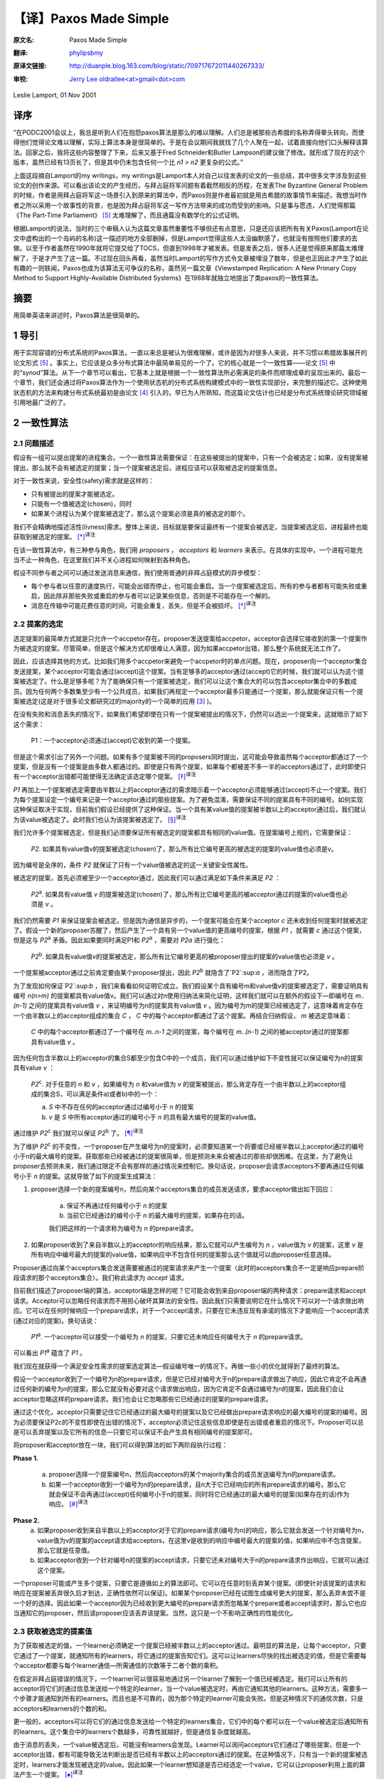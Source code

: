 .. highlight:: c

.. _paxoslease:

===============================================
【译】Paxos Made Simple
===============================================

:原文名:
    .. line-block::

        Paxos Made Simple

:翻译:
    .. line-block::

        `phylipsbmy <http://weibo.com/phylipsbmy>`_

:原译文链接:
    .. line-block::

        http://duanple.blog.163.com/blog/static/709717672011440267333/

:审校:
    .. line-block::

        `Jerry Lee oldratlee<at>gmail<dot>com <http://oldratlee.com>`_

Leslie Lamport, 01 Nov 2001

译序
=========================

“在PODC2001会议上，我总是听到人们在抱怨paxos算法是那么的难以理解。人们总是被那些古希腊的名称弄得晕头转向，而使得他们觉得论文难以理解，实际上算法本身是很简单的。于是在会议期间我就找了几个人聚在一起，试着直接向他们口头解释该算法。回家之后，我将这些内容整理了下来，后来又基于Fred Schneider和Butler Lampson的建议做了修改。就形成了现在的这个版本，虽然已经有13页长了，但是其中仍未包含任何一个比 `n1 > n2` 更复杂的公式。”

上面这段摘自Lamport的my writings，my writings是Lamport本人对自己以往发表的论文的一些总结，其中很多文字涉及到这些论文的创作来源。可以看出该论文的产生经历，与拜占庭将军问题有着截然相反的历程，在发表The Byzantine General Problem的时候，作者是用拜占庭将军这一场景引入到原来的算法中，而Paxos则是作者最初就是用古希腊的故事情节来描述，我想当时作者之所以采用一个故事性的背景，也是因为拜占庭将军这一写作方法带来的成功而受到的影响。只是事与愿违，人们觉得那篇《The Part-Time Parliament》 [5]_ 太难理解了，而且通篇没有数学化的公式证明。

根据Lamport的说法，当时的三个审稿人认为这篇文章虽然重要性不够但还有点意思，只是还应该把所有有关Paxos(Lamport在论文中虚构出的一个岛屿的名称)这一描述的地方全部删掉，但是Lamport觉得这些人太没幽默感了，也就没有按照他们要求的去做。以至于作者虽然在1990年就将它提交给了TOCS，但直到1998年才被发表。但是发表之后，很多人还是觉得原来那篇太难理解了，于是才产生了这一篇。不过现在回头再看，虽然当时Lamport的写作方式令文章被埋没了数年，但是也正因此才产生了如此有趣的一则轶闻，Paxos也成为该算法无可争议的名称，虽然另一篇文章《Viewstamped Replication: A New Primary Copy Method to Support Highly-Available Distributed Systems》在1988年就独立地提出了类paxos的一致性算法。

摘要
=========================

用简单英语来讲述时，Paxos算法是很简单的。

1 导引
=========================

用于实现容错的分布式系统的Paxos算法，一直以来总是被认为很难理解，或许是因为对很多人来说，并不习惯以希腊故事展开的论文形式 [5]_ 。事实上，它应该是众多分布式算法中最简单易见的一个了。它的核心就是一个一致性算——论文 [5]_ 中的“synod”算法。从下一个章节可以看出，它基本上就是根据一个一致性算法所必需满足的条件而顺理成章的呈现出来的。最后一个章节，我们还会通过将Paxos算法作为一个使用状态机的分布式系统构建模式中的一致性实现部分，来完整的描述它。这种使用状态机的方法来构建分布式系统最初是由论文 [4]_ 引入的，早已为人所熟知，而这篇论文估计也已经是分布式系统理论研究领域被引用地最广泛的了。

2 一致性算法
=========================

2.1 问题描述
-------------------------

假设有一组可以提出提案的进程集合。一个一致性算法需要保证：在这些被提出的提案中，只有一个会被选定；如果，没有提案被提出，那么就不会有被选定的提案；当一个提案被选定后，进程应该可以获取被选定的提案信息。

对于一致性来说，安全性(safety)需求就是这样的：

* 只有被提出的提案才能被选定。

* 只能有一个值被选定(chosen)，同时

* 如果某个进程认为某个提案被选定了，那么这个提案必须是真的被选定的那个。

我们不会精确地描述活性(livness)需求。整体上来说，目标就是要保证最终有一个提案会被选定，当提案被选定后，进程最终也能获取到被选定的提案。 [*]_:sup:`译注`

在该一致性算法中，有三种参与角色，我们用 `proposers` ， `acceptors` 和 `learners` 来表示。在具体的实现中，一个进程可能充当不止一种角色，在这里我们并不关心进程如何映射到各种角色。

假设不同参与者之间可以通过发送消息来通信，我们使用普通的非拜占庭模式的异步模型：

* 每个参与者以任意的速度执行，可能会出错而停止，也可能会重启。当一个提案被选定后，所有的参与者都有可能失败或重启，因此除非那些失败或重启的参与者可以记录某些信息，否则是不可能存在一个解的。

* 消息在传输中可能花费任意的时间，可能会重复，丢失，但是不会被损坏。 [*]_:sup:`译注`

2.2 提案的选定
-------------------------

选定提案的最简单方式就是只允许一个accpetor存在。proposer发送提案给accpetor，acceptor会选择它接收到的第一个提案作为被选定的提案。尽管简单，但是这个解决方式却很难让人满意，因为如果accpetor出错，那么整个系统就无法工作了。

因此，应该选择其他的方式。比如我们用多个accpetor来避免一个accpetor时的单点问题。现在，proposer向一个acceptor集合发送提案，某个acceptor可能会通过(accept)这个提案。当有足够多的acceptor通过(accept)它的时候，我们就可以认为这个提案被选定了。什么是足够多呢？为了能确保只有一个提案被选定，我们可以让这个集合大的可以包含acceptor集合中的多数成员。因为任何两个多数集至少有一个公共成员，如果我们再规定一个acceptor最多只能通过一个提案，那么就能保证只有一个提案被选定(这是对于很多论文都研究过的majority的一个简单的应用 [3]_ )。

在没有失败和消息丢失的情况下，如果我们希望即使在只有一个提案被提出的情况下，仍然可以选出一个提案来，这就暗示了如下这个需求：

    P1：一个acceptor必须通过(accept)它收到的第一个提案。

但是这个需求引出了另外一个问题。如果有多个提案被不同的proposers同时提出，这可能会导致虽然每个acceptor都通过了一个提案，但是没有一个提案是由多数人都通过的。即使是只有两个提案，如果每个都被差不多一半的acceptors通过了，此时即使只有一个acceptor出错都可能使得无法确定该选定哪个提案。 [*]_:sup:`译注`

`P1` 再加上一个提案被选定需要由半数以上的acceptor通过的需求暗示着一个acceptor必须能够通过(accept)不止一个提案。我们为每个提案设定一个编号来记录一个acceptor通过的那些提案。为了避免混淆，需要保证不同的提案具有不同的编号。如何实现这种保证取决于实现，目前我们假设已经提供了这种保证。当一个具有某value值的提案被半数以上的acceptor通过后，我们就认为该value被选定了。此时我们也认为该提案被选定了。 [*]_:sup:`译注`

我们允许多个提案被选定，但是我们必须要保证所有被选定的提案都具有相同的value值。在提案编号上规约，它需要保证：

    `P2`. 如果具有value值v的提案被选定(chosen)了，那么所有比它编号更高的被选定的提案的value值也必须是v。

因为编号是全序的，条件 `P2` 就保证了只有一个value值被选定的这一关键安全性属性。

被选定的提案，首先必须被至少一个acceptor通过，因此我们可以通过满足如下条件来满足 `P2` ：

    `P2`:sup:`a`. 如果具有value值 `v` 的提案被选定(chosen)了，那么所有比它编号更高的被acceptor通过的提案的value值也必须是 `v` 。

我们仍然需要 `P1` 来保证提案会被选定。但是因为通信是异步的，一个提案可能会在某个acceptor `c` 还未收到任何提案时就被选定了。假设一个新的proposer苏醒了，然后产生了一个具有另一个value值的更高编号的提案，根据 `P1` ，就需要 `c` 通过这个提案，但是这与 `P2`:sup:`a` 矛盾。因此如果要同时满足P1和 `P2`:sup:`a` ，需要对 `P2a` 进行强化：

    `P2`:sup:`b`. 如果具有value值v的提案被选定，那么所有比它编号更高的被proposer提出的提案的value值也必须是 `v` 。

一个提案被acceptor通过之前肯定要由某个proposer提出，因此 `P2`:sup:`b` 就隐含了`P2`:sup:`a` ，进而隐含了P2。

为了发现如何保证`P2`:sup:`b` ，我们来看看如何证明它成立。我们假设某个具有编号m和value值v的提案被选定了，需要证明具有编号 `n(n>m)` 的提案都具有value值v。我们可以通过对n使用归纳法来简化证明，这样我们就可以在额外的假设下—即编号在 `m..(n-1)` 之间的提案具有value值 `v` ，来证明编号为n的提案具有value值 `v` 。因为编号为m的提案已经被选定了，这意味着肯定存在一个由半数以上的acceptor组成的集合 `C` ， `C` 中的每个acceptor都通过了这个提案。再结合归纳假设， `m` 被选定意味着：

    `C` 中的每个acceptor都通过了一个编号在 `m..n-1` 之间的提案，每个编号在 `m..(n-1)` 之间的被acceptor通过的提案都具有value值 `v` 。

因为任何包含半数以上的acceptor的集合S都至少包含C中的一个成员，我们可以通过维护如下不变性就可以保证编号为n的提案具有value `v` ：

    `P2`:sup:`c`. 对于任意的 `n` 和 `v` ，如果编号为 `n` 和value值为 `v` 的提案被提出，那么肯定存在一个由半数以上的acceptor组成的集合S，可以满足条件a)或者b)中的一个：

    a) `S` 中不存在任何的acceptor通过过编号小于 `n` 的提案

    b) `v` 是 `S` 中所有acceptor通过的编号小于 `n` 的具有最大编号的提案的value值。

通过维护 `P2`:sup:`c` 我们就可以保证 `P2`:sup:`b` 了。 [*]_:sup:`译注`

为了维护 `P2`:sup:`c` 的不变性，一个proposer在产生编号为n的提案时，必须要知道某一个将要或已经被半数以上acceptor通过的编号小于n的最大编号的提案。获取那些已经被通过的提案很简单，但是预测未来会被通过的那些却很困难。在这里，为了避免让proposer去预测未来，我们通过限定不会有那样的通过情况来控制它。换句话说，proposer会请求acceptors不要再通过任何编号小于 `n` 的提案。这就导致了如下的提案生成算法：

1. proposer选择一个新的提案编号n，然后向某个acceptors集合的成员发送请求，要求acceptor做出如下回应：

    (a) 保证不再通过任何编号小于 `n` 的提案

    (b) 当前它已经通过的编号小于 `n` 的最大编号的提案，如果存在的话。

    我们把这样的一个请求称为编号为 `n` 的prepare请求。

2. 如果proposer收到了来自半数以上的acceptor的响应结果，那么它就可以产生编号为 `n` ，value值为 `v` 的提案，这里 `v` 是所有响应中编号最大的提案的value值，如果响应中不包含任何的提案那么这个值就可以由proposer任意选择。

Proposer通过向某个acceptors集合发送需要被通过的提案请求来产生一个提案（此时的acceptors集合不一定是响应prepare阶段请求的那个acceptors集合）。我们称此请求为 `accept` 请求。

目前我们描述了proposer端的算法，acceptor端是怎样的呢？它可能会收到来自proposer端的两种请求：prepare请求和accept请求。Acceptor可以忽略任何请求而不用担心破坏其算法的安全性。因此我们只需要说明它在什么情况下可以对一个请求做出响应。它可以在任何时候响应一个prepare请求，对于一个accept请求，只要在它未违反现有承诺的情况下才能响应一个accept请求(通过对应的提案)。换句话说：

    `P1`:sup:`a`. 一个acceptor可以接受一个编号为 `n` 的提案，只要它还未响应任何编号大于 `n` 的prepare请求。

可以看出 `P1`:sup:`a` 蕴含了 `P1` 。

我们现在就获得一个满足安全性需求的提案选定算法—假设编号唯一的情况下。再做一些小的优化就得到了最终的算法。

假设一个acceptor收到了一个编号为n的prepare请求，但是它已经对编号大于n的prepare请求做出了响应，因此它肯定不会再通过任何新的编号为n的提案，那么它就没有必要对这个请求做出响应，因为它肯定不会通过编号为n的提案，因此我们会让acceptor忽略这样的prepare请求。我们也会让它忽略那些它已经通过的提案的prepare请求。

通过这个优化，acceptor只需要记住它已经通过的最大编号的提案以及它已经做出prepare请求响应的最大编号的提案的编号。因为必须要保证P2c的不变性即使在出错的情况下，acceptor必须记住这些信息即使是在出错或者重启的情况下。Proposer可以总是可以丢弃提案以及它所有的信息—只要它可以保证不会产生具有相同编号的提案即可。

将proposer和acceptor放在一块，我们可以得到算法的如下两阶段执行过程：

**Phase 1.** 

    (a) proposer选择一个提案编号n，然后向acceptors的某个majority集合的成员发送编号为n的prepare请求。

    (b) 如果一个acceptor收到一个编号为n的prepare请求，且n大于它已经响应的所有prepare请求的编号。那么它就会保证不会再通过(accept)任何编号小于n的提案，同时将它已经通过的最大编号的提案(如果存在的话)作为响应。 [*]_:sup:`译注`

**Phase 2.**
    (a) 如果proposer收到来自半数以上的acceptor对于它的prepare请求(编号为n)的响应，那么它就会发送一个针对编号为n，value值为v的提案的accept请求给acceptors，在这里v是收到的响应中编号最大的提案的值，如果响应中不包含提案，那么它就是任意值。

    (b) 如果acceptor收到一个针对编号n的提案的accept请求，只要它还未对编号大于n的prepare请求作出响应，它就可以通过这个提案。

一个proposer可能或产生多个提案，只要它是遵循如上的算法即可。它可以在任意时刻丢弃某个提案。(即使针对该提案的请求和响应在提案被丢弃很久后才到达，正确性依然可以保证)。如果某个proposer已经在试图生成编号更大的提案，那么丢弃未尝不是一个好的选择。因此如果一个acceptor因为已经收到更大编号的prepare请求而忽略某个prepare或者accept请求时，那么它也应当通知它的proposer，然后该proposer应该丢弃该提案。当然，这只是一个不影响正确性的性能优化。

2.3 获取被选定的提案值
-------------------------

为了获取被选定的值，一个learner必须确定一个提案已经被半数以上的acceptor通过。最明显的算法是，让每个acceptor，只要它通过了一个提案，就通知所有的learners，将它通过的提案告知它们。这可以让learners尽快的找出被选定的值，但是它需要每个acceptor都要与每个learner通信—所需通信的次数等于二者个数的乘积。

在假定非拜占庭错误的情况下，一个learner可以很容易地通过另一个learner了解到一个值已经被选定。我们可以让所有的acceptor将它们的通过信息发送给一个特定的learner，当一个value被选定时，再由它通知其他的learners。这种方法，需要多一个步骤才能通知到所有的learners。而且也是不可靠的，因为那个特定的learner可能会失败。但是这种情况下的通信次数，只是acceptors和learners的个数的和。

更一般的，acceptors可以将它们的通过信息发送给一个特定的learners集合，它们中的每个都可以在一个value被选定后通知所有的learners。这个集合中的learners个数越多，可靠性就越好，但是通信复杂度就越高。

由于消息的丢失，一个value被选定后，可能没有learners会发现。Learner可以询问acceptors它们通过了哪些提案，但是一个acceptor出错，都有可能导致无法判断出是否已经有半数以上的acceptors通过的提案。在这种情况下，只有当一个新的提案被选定时，learners才能发现被选定的value。因此如果一个learner想知道是否已经选定一个value，它可以让proposer利用上面的算法产生一个提案。 [*]_:sup:`译注`

2.4 进展性
-------------------------

很容易构造出一种情况，在该情况下，两个proposers持续地生成编号递增的一系列提案，但是没有提案会被选定。Proposer `p` 为一个编号为 `n`:sub:`1` 的提案完成了phase1，然后另一个Proposer q为编号为 `n`:sub:`2``(n`:sub:`2` > `n`:sub:`1`)的提案完成了phase1。Proposer p的针对编号n1的提案的phase2的所有accept请求被忽略，因为acceptors已经承诺不再通过任何编号小于n2的提案。这样proposer p就会用一个新的编号 n`:sub:`3``( n`:sub:`3` `> n`:sub:`2`)重新开始并完成phase1，这又会导致在phase2里proposer q的所有accept请求被忽略，如此循环往复。

为了保证进度，必须选择一个特定的proposer来作为一个唯一的提案提出者。如果这个proposer可以同半数以上的acceptors通信，同时可以使用一个比现有的编号都大的编号的提案的话，那么它就可以成功的产生一个可以被通过的提案。再通过当它知道某些更高编号的请求时，舍弃当前的提案并重做，这个proposer最终一定会产生一个足够大的提案编号。

如果系统中有足够的组件(proposer，acceptors及通信网络)工作良好，通过选择一个特定的proposer，活性就可以达到。著名的FLP结论 [1]_ 指出，一个可靠的proposer选举算法要么利用随机性要么利用实时性来实现—比如使用超时机制。然而，无论选举是否成功，安全性都可以保证。 [*]_:sup:`译注`

2.5 实现
-------------------------

Paxos算法 [5]_ 假设了一组进程网络。在它的一致性算法中，每个进程扮演着proposer，acceptor及learner的角色，该算法选定一个leader来扮演那个特定的proposer和learner。Paxos一致性算法就是上面描述的那个，请求和响应都是以普通消息的方式发送(响应消息通过对应的提案的编号来标识以防止混淆)。使用可靠性的存储设备来存储acceptor需要记住的信息来防止出错。Acceptor在真正送出响应之前，会将它记录在可靠性存储设备中。

剩下的就是需要描述保证提案编号唯一性的机制了。不同的proposers会从不相交的编号集合中选择自己的编号，这样任何两个proposers就不会有相同编号的提案了。每个proposer需要将它目前生成的最大编号的提案记录在可靠性存储设备中，然后用一个比已经使用的所有编号都大的提案开始phase1。

3 实现状态机模型
=========================

实现分布式系统的一种简单方式就是，使用一组客户端集合然后向一个中央服务器发送命令。服务器可以看成是一个以某种顺序执行客户端命令的确定性状态机。该状态机有一个当前状态，通过输入一个命令来产生一个输出以及一个新的状态。比如一个分布式银行系统的客户端可能是一些出纳员，状态机状态由所有用户的账户余额组成。一个取款操作，通过执行一个减少账户余额的状态机命令(当且仅当余额大于等于取款数目时)实现，将新旧余额作为输出。

使用中央服务器的系统在该服务器失败的情况下，整个系统就失败了。因此，我们使用一组服务器来代替它，每个服务器都独立了实现了该状态机。因为状态机是确定性的，如果它们都按照相同的命令序列执行，那么就会产生相同的状态机状态和输出。一个产生命令的客户端，就可以使用任意服务器为它产生的输出。

为了保证所有的服务器都执行相同的状态机命令序列，我们需要实现一系列独立的Paxos一致性算法实例，第i个实例选定的值作为序列中的第i个状态机命令。在算法的每个实例中，每个服务器担任所有的角色(proposer,acceptor和learner)。现在，我们假设服务器集合是固定的，这样所有的一致性算法实例都具有相同的参与者集合。

在正常执行中，一个服务器会被选为leader，它会在所有的一致性算法实例中被选作特定的proposer(唯一的提案提出者)。客户端向该leader发送命令，它来决定每个命令被安排在序列中的何处。如果leader决定某个客户端命令应该是第135个命令，它会尝试让该命令成为第135个一致性算法实例选定的value值。通常，这都会成功，但是由于出错或者另一个服务器也认为自己是leader，而它对第135个命令应该谁有异议。但是一致性算法可以保证，最多只有一个命令会被选定为第135个命令。

这种策略的关键在于，在Paxos一致性算法中，被提出的value只有在phase2才会被选定。回忆下，在proposer的phase1完成时，要么提案的value已确定，要么proposer可以自由地提出一个值。

现在我们已经知道在正常运行时，Paxos状态机实现是如何工作的。下面我们看下出错的情况，看下之前的leader失败以及新leader被选定后会发生什么。(系统启动是一种特殊情况，此时还没有命令被提出)。

新的leader选出来后，首先要成为所有一致性算法执行实例的learner，需要知道目前已经选定的大部分命令。假设它知道命令1-134,138及139—也就是一致性算法实例1-134,138及139选定的值(稍后，我们会看下命令间的缺口是如何形成的)。然后，它需要执行135-137以及所有其他大于139的算法执行实例的phase1(下面会描述如何来做，即如何为这无限多个实例执行phase1)。假设执行结果表明，将要在执行实例135和140中被提出的提案值已经确定，但是其他执行实例的提案值是没有限制的 [*]_:sup:`译注` 。那么现在该leader就可以执行实例135和140的phase2，进而选定第135和140号命令。

Leader以及其他所有已经获取该leader的已知命令的服务器，现在可以执行命令1-135。然而它还不能执行138-140，因为目前为止命令136和137还未选定。Leader可以将下两个到来的客户端请求命令作为命令136和137。但是我们也可以提起一个特殊的“noop”命令作为136和137号命令来填补这个空缺，(通过执行一致性算法实例136和137的phase2来完成) [*]_:sup:`译注` 。一旦该noop命令被选定，命令138-140就可以执行了。

命令1-140目前已被选定了。Leader也已经完成了所有大于140的一致性算法实例的phase1，而且在这些实例中，它可以自由的提出任何值。它将下一个客户端的请求命令作为第141个命令，并且在阶段2中将它作为一致性算法的第141个实例的value值。它会将下一个客户端的请求命令作为命令142，如此…

Leader可以在它提出的命令141被选定前提出命令142。它发送的关于命令141的消息有可能全部丢失，因此在所有其他服务器在获知leader选定了谁作为命令141之前，命令142就可能已被选定。当leader无法收到实例141的phase2的期望响应之后，它会重传这些信息，但是仍然可能会失败，这样就在被选定的命令序列中，出现了缺口。假设一个leader可以提前确定a个命令，这意味着在i被选定之后，它就可以提出命令i+1到i+a的命令了。这样就可能形成一个长达a-1的命令缺口。

一个新选择的leader需要为无数个一致性算法实例执行phase1—在上面的情景中，就是135-137以及所有大于139的执行实例。只要向其他的服务器发送一个合适的消息内容，就可以让所有的执行实例使用相同的提案编号。在phase1，只要一个acceptor已经收到来自某个proposer的phase2消息，那么它就可以为不止一个的执行实例做出承诺，因此一个服务器(作为acceptor角色时)通过选择一个适当的短消息就可以对所有实例做出响应，那么执行这样无限多个实例的phase1也就不会有问题 [*]_:sup:`译注` 。 [*]_:sup:`译注`

因为leader的失败和新leader的选举都是很少见的情况，因此执行一个状态机命令—即在命令值上达成一致性的花费就是执行该一致性算法的phase2的花费 [*]_:sup:`译注` 。可以证明，在允许失效的情况下，在所有的一致性算法中， paxos一致性算法的阶段2具有最小可能的 **时间** 复杂度 [2]_ 。因此paxos算法基本就是最优的。

在该系统的正常执行情况下，我们假设总是只有一个leader，只有在当前leader失效及选举新leader的较短时期内才会违背这个假设。在特殊情况下，leader选举可能失败。如果没有服务器担任leader，那么就没有新命令被提出。如果同时有多个服务器认为自己是leader，它们在一个一致性算法执行实例中可能提出不同的value，这可能会导致无法选出一个value。但是，安全性一直都可以保证—即不可能会同时有两个命令被选定为第i个状态机命令。Leader的选举只是为了保证progress。

如果服务器集合是变化的，那么必须有某种方式来决定哪些服务器来实现哪些一致性算法实例。最简单的方式就是通过状态机本身来完成。当前的服务器集合可以作为状态的一部分，同时可以通过某些状态机命令来改变。同时通过用执行完第i个状态机命令后的状态来描述执行一致性算法实例i+a的服务器集合，我们就能让leader在执行完第i个状态机命令后可以提前获取a个状态机命令 [*]_:sup:`译注` 。这就提供了一种支持任意复杂的重配置算法的简单实现。 [*]_:sup:`译注`

参考文献
===========================

.. [1] Michael J. Fischer, Nancy Lynch, and Michael S. Paterson. Impossibility of distributed consensus with one faulty process. Journal of the ACM, 32(2):374–382, April 1985.
.. [2] Idit Keidar and Sergio Rajsbaum. On the cost of fault-tolerant consensus when there are no faults—a tutorial. TechnicalReport MIT-LCS-TR-821, Laboratory for Computer Science, Massachusetts Institute Technology, Cambridge, MA, 02139, May 2001. also published in SIGACT News 32(2) (June 2001).
.. [3] Leslie Lamport. The implementation of reliable distributed multiprocess systems. Computer Networks, 2:95–114, 1978.
.. [4] Leslie Lamport. Time, clocks, and the ordering of events in a distributed system. Communications of the ACM, 21(7):558–565, July 1978.
.. [5] Leslie Lamport. The part-time parliament. ACM Transactions on Computer Systems, 16(2):133–169, May 1998.

注释
===========================

.. [*] 译注。一个分布式算法，有两个最重要的属性：safety 和livness，简单来说safety就是指那些需要保证永远都不会发生的事情，livness是指那些最终一定会发生的事情。

.. [*] 译注。即其内容不会被篡改，不会发生拜占庭式的问题。

.. [*] 译注。比如有5个acceptor，其中2个通过了提案a，另外3个通过了提案b，此时如果通过b的3个中有一个出错了，那么a,b的通过者都变成了2个，这不清楚该如何决定了。

.. [*] 译注。此时的提案已经跟value变成了不同的东西，提案是由编号+value组成的。

.. [*] 译注。可以看到上面是对一系列条件的逐步加强，如果需要证明它们可以保证一致性，则需要反过来， `P2`:sup:`c` => `P2`:sup:`b` => `P2`:sup:`a` => `P2` ， `P2` + `P1` => 保证了一致性。

    我们再看 `P2`:sup:`c` ，实际上 `P2`:sup:`c` 规定了每个Proposer 如何产生一个提案，对于产生的每个提案(n,v)需要满足这个条件“存在一个由超过半数的Acceptor 组成的集合S：要么S中没有人批准(accept)过编号小于 n 的任何提案，要么S的任何acceptor批准的所有议案（编号小于n）中，v是编号最大的议案的决议”。当Proposer遵守这个规则产生提案时，就可以保证满足P2b。论文中，作者是从如何产生提案进而可以保证P2b来思考，才得到P2c的。下面我们反过来看，证明P2c可以保证P2b。如论文中一样，采用数学归纳法证明。

    首先假设提案(m,v)被选定了，设比该提案编号大的提案为(n,v’),我们需要证明的就是在P2c的前提下，对于所有的(n,v’)，有v’=v。

    (1) n=m+1时，如果有这样编号的提案，首先我们知道(m,v)被选定了，这样就不可能存在一个S且S中没有人批准过小于n的提案[S与批准(m,v)的Acceptor集合肯定有交集]，那v’只能是多数集S中编号小于n的最大编号的那个提案的值了，此时n=m+1，理论上小于n的最大的编号肯定是m，同时由于S和通过(m,v)的acceptor集合都是多数集，就保证了二者肯定有交集，这样Proposer在确定v’取值时，肯定选到就是v。

    上面实际上就是数学归纳法的第一步，确切的说是使用的是第二数学归纳法。上面是第一步，验证了某个初始值成立。下面，需要假设编号在[m+1,k-1]区间内成立，并在此基础上推出n=k上也成立。

    (2) 根据假设编号在[m+1,k-1]区间内的所有提案都具有值v，需要证明的是编号为k的提案也具有值v。根据P2c，首先同样的不可能存在一个S且S中没有人批准过小于n的提案，那么编号为k的value值，只能是一个多数集S中编号小于n的最大编号的那个提案的值，如果这个最大编号落在[m+1,k-1]区间内的，那么值肯定是v，如果不是落在[m+1,k-1]区间，那么它的编号肯定就是m了，不可能比m再小了，因为S也肯定会与批准(m,v)的Acceptor集合肯定有交集，那么它的编号值就不会比m小，而编号如果是m那么它的值也是v。由此得证。

.. [*] 译注。 !? 此处隐含了一个结论，最大编号的提案肯定是小于n的。

.. [*] 译注。上面这段的意思是，acceptor发送给learners的关于提案通过的相关信息可能会丢失，这样learns就无法知道是否有value被选定，此时呢它可以主动去询问acceptors，但是此时如果被通过的提案刚好是由n/2+1个acceptor通过了，万一其中一个acceptor出现问题，那么它无法确定被选定的提案，为了确定被选定的value，必须重新发起一次新的提案。

    但是这引出一种需要考虑的异常情况，当一个值被半数+1的acceptor选定后，但是其中一个acceptor出错而死掉了，那么对于这种情况，paxos算法能否正确处理呢？因为这种情况下，某个learner可能会在这个acceptor还活着的时候获知这个选定的value，但是其他learner获取信息时该acceptor可能已经死掉了。对于这种情况虽然learner可能一时无法判断哪个value被选定了，但是它可以保证此时被选定的value，将一直是被选定的那个value，因为如果acceptor出错死掉了，但这并不影响保证多数集之间肯定存在一个交，因为该出错的acceptor对于两个多数集来说，它们都是死掉的那个，根据算法执行过程，我们可以看到多数集都是通过接受响应来体现的，也就是说它们肯定都是还活着的acceptor，这样不同执行过程中的phase2的多数集之间肯定存在一个还活着的公共acceptor。如果一个死掉的acceptor巧合是两个(n/2+1)多数集唯一的公共元素，那么它应该是无法满足收到多数集的acceptor的响应的。

.. [*] 译注。即使同时有2个或以上的proposers存在，算法仍然可以保证正确性。

.. [*] 译注。根据前面所述经过phase1，要么提案value值已确定，要么proposer可以自由提出一个值，那么此处即指135和140的提案value已确定，而其他的则可选任意值，所以下面才能为136和137选一个新来的命令或者是那个特殊的noop命令。

.. [*] 译注。? 通过前面我们已经知道换了新leader后，leader已经执行了它们的phase1，这样就可以直接执行phase2，同时phase1的执行结果表明136和137的value值可以任意选择。此处，noop命令不会改变状态机状态，实际上是个虚命令，使用它的意义在于因为命令139和140都确定好了，直接选择一个noop就可以避免额外的命令查找或者等待，就可以尽快填补空缺，从而让139和140尽快执行，降低命令执行的等待时间。

.. [*] 译注。? 因为执行实例使用的都是相同的编号，这样它承诺不再通过小于n的提案，应该可以应用在所有执行实例上，而不影响正确性。(在上面的场景中，就是针对135和140的情况)。

.. [*] 译注。此处应该可以算是对于多个paxos执行实例同时运行的情况的优化，内容类似于Wiki中提到的 `Multi-Paxos`_ 模式。根据wiki上的描述，如果leader是相对稳定的，那么phase1可能就是不必要的了，那么对于同一个leader未来会参与的那些执行实例，是可以直接跳过phase1的。但是，需要在每个value值中加上执行实例的编号。

    该模式执行过程如下(图中一个竖线应该认为是一个参与者，比如acceptor下有三个竖线，代表由三个acceptor)。从图中可以看出，只有第一个执行执行了prepare过程，而在leader进入稳定状态后，后续的执行实例直接进入了阶段2，同时执行实例的编号(即图中的I)被加入到了消息中：

    Message flow: Multi-Paxos, start

    (first instance with new leader)

    ::

         Client   Proposer      Acceptor     Learner
           |         |          |  |  |       |  | --- First Request ---
           X-------->|          |  |  |       |  |  Request
           |         X--------->|->|->|       |  |  Prepare(N)
           |         |<---------X--X--X       |  |  Promise(N,I,{Va,Vb,Vc})
           |         X--------->|->|->|       |  |  Accept!(N,I,Vn)
           |         |<---------X--X--X------>|->|  Accepted(N,I,Vn)
           |<---------------------------------X--X  Response
           |         |          |  |  |       |  |

    Message flow: Multi-Paxos, steady-state
    (subsequent instances with same leader)


    ::

        Client   Proposer      Acceptor     Learner
           |         |          |  |  |       |  |  --- Following Requests ---
           X-------->|          |  |  |       |  |  Request
           |         X--------->|->|->|       |  |  Accept!(N,I+1,W)
           |         |<---------X--X--X------>|->|  Accepted(N,I+1,W)
           |<---------------------------------X--X  Response
           |         |          |  |  |       |  |

.. _Multi-Paxos: http://en.wikipedia.org/wiki/Paxos_(computer_science)#Multi-Paxos

.. [*] 译注。? 那阶段1呢

.. [*] 译注。即在服务器集合可变的情况下，也能预取命令，就需要我们能知道确定该命令的一致性算法执行实例对应的服务器集合，这里提供了一个简单的服务器集合决定方式，也就是说我们既然将服务器集合作为状态机状态的一部分，那么我们就将在执行完第i个状态机命令后标识的服务器集合，作为一致性算法执行实例i+a的服务器集合。比如我们把第0个状态机命令执行后的服务器集合，作为实现第i个的一致性算法实例的服务器集合，第1个 状态机命令执行后的服务器集合，作为实现第i+1个的一致性算法实例的服务器集合，依次类推。

.. [*] 译注。实际上呢这就允许我们通过发送一个改变服务器集合的命令来动态的改变执行第n个一致性算法的服务器集合，也就是实现了动态重配置的目的。因为该命令会改变直接服务器集合，那么就能影响到后续的执行实例。